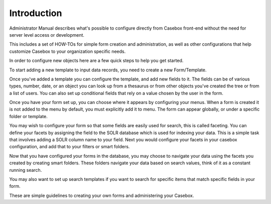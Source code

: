 Introduction
============

Administrator Manual describes what's possible to configure directly from Casebox front-end without the need for server level access or development.

This includes a set of HOW-TOs for simple form creation and administration, as well as other configurations that help customize Casebox to your organization specific needs.


In order to configure new objects here are a few quick steps to help you get started.

To start adding a new template to input data records, you need to create a new Form/Template. 

Once you've added a template you can configure the template, and add new fields to it. The fields can be of various types, number, date, or an object you can look up from a thesaurus or from other objects you've created the tree or from a list of users. You can also set up conditional fields that rely on a value chosen by the user in the form.

Once you have your form set up, you can choose where it appears by configuring your menus. When a form is created it is not added to the menu by default, you must explicitly add it to menu. The form can appear globally, or under a specific folder or template.

You may wish to configure your form so that some fields are easily used for search, this is called faceting. You can define your facets by assigning the field to the SOLR database which is used for indexing your data. This is a simple task that involves adding a SOLR column name to your field. Next you would configure your facets in your casebox configuration, and add that to your filters or smart folders.

Now that you have configured your forms in the database, you may choose to navigate your data using the facets you created by creating smart folders. These folders navigate your data based on search values, think of it as a constant running search. 

You may also want to set up search templates if you want to search for specific items that match specific fields in your form. 

These are simple guidelines to creating your own forms and administering your Casebox.
